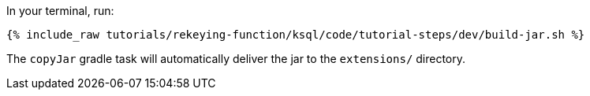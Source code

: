 In your terminal, run:

+++++
<pre class="snippet"><code class="shell">{% include_raw tutorials/rekeying-function/ksql/code/tutorial-steps/dev/build-jar.sh %}</code></pre>
+++++

The `copyJar` gradle task will automatically deliver the jar to the `extensions/` directory.